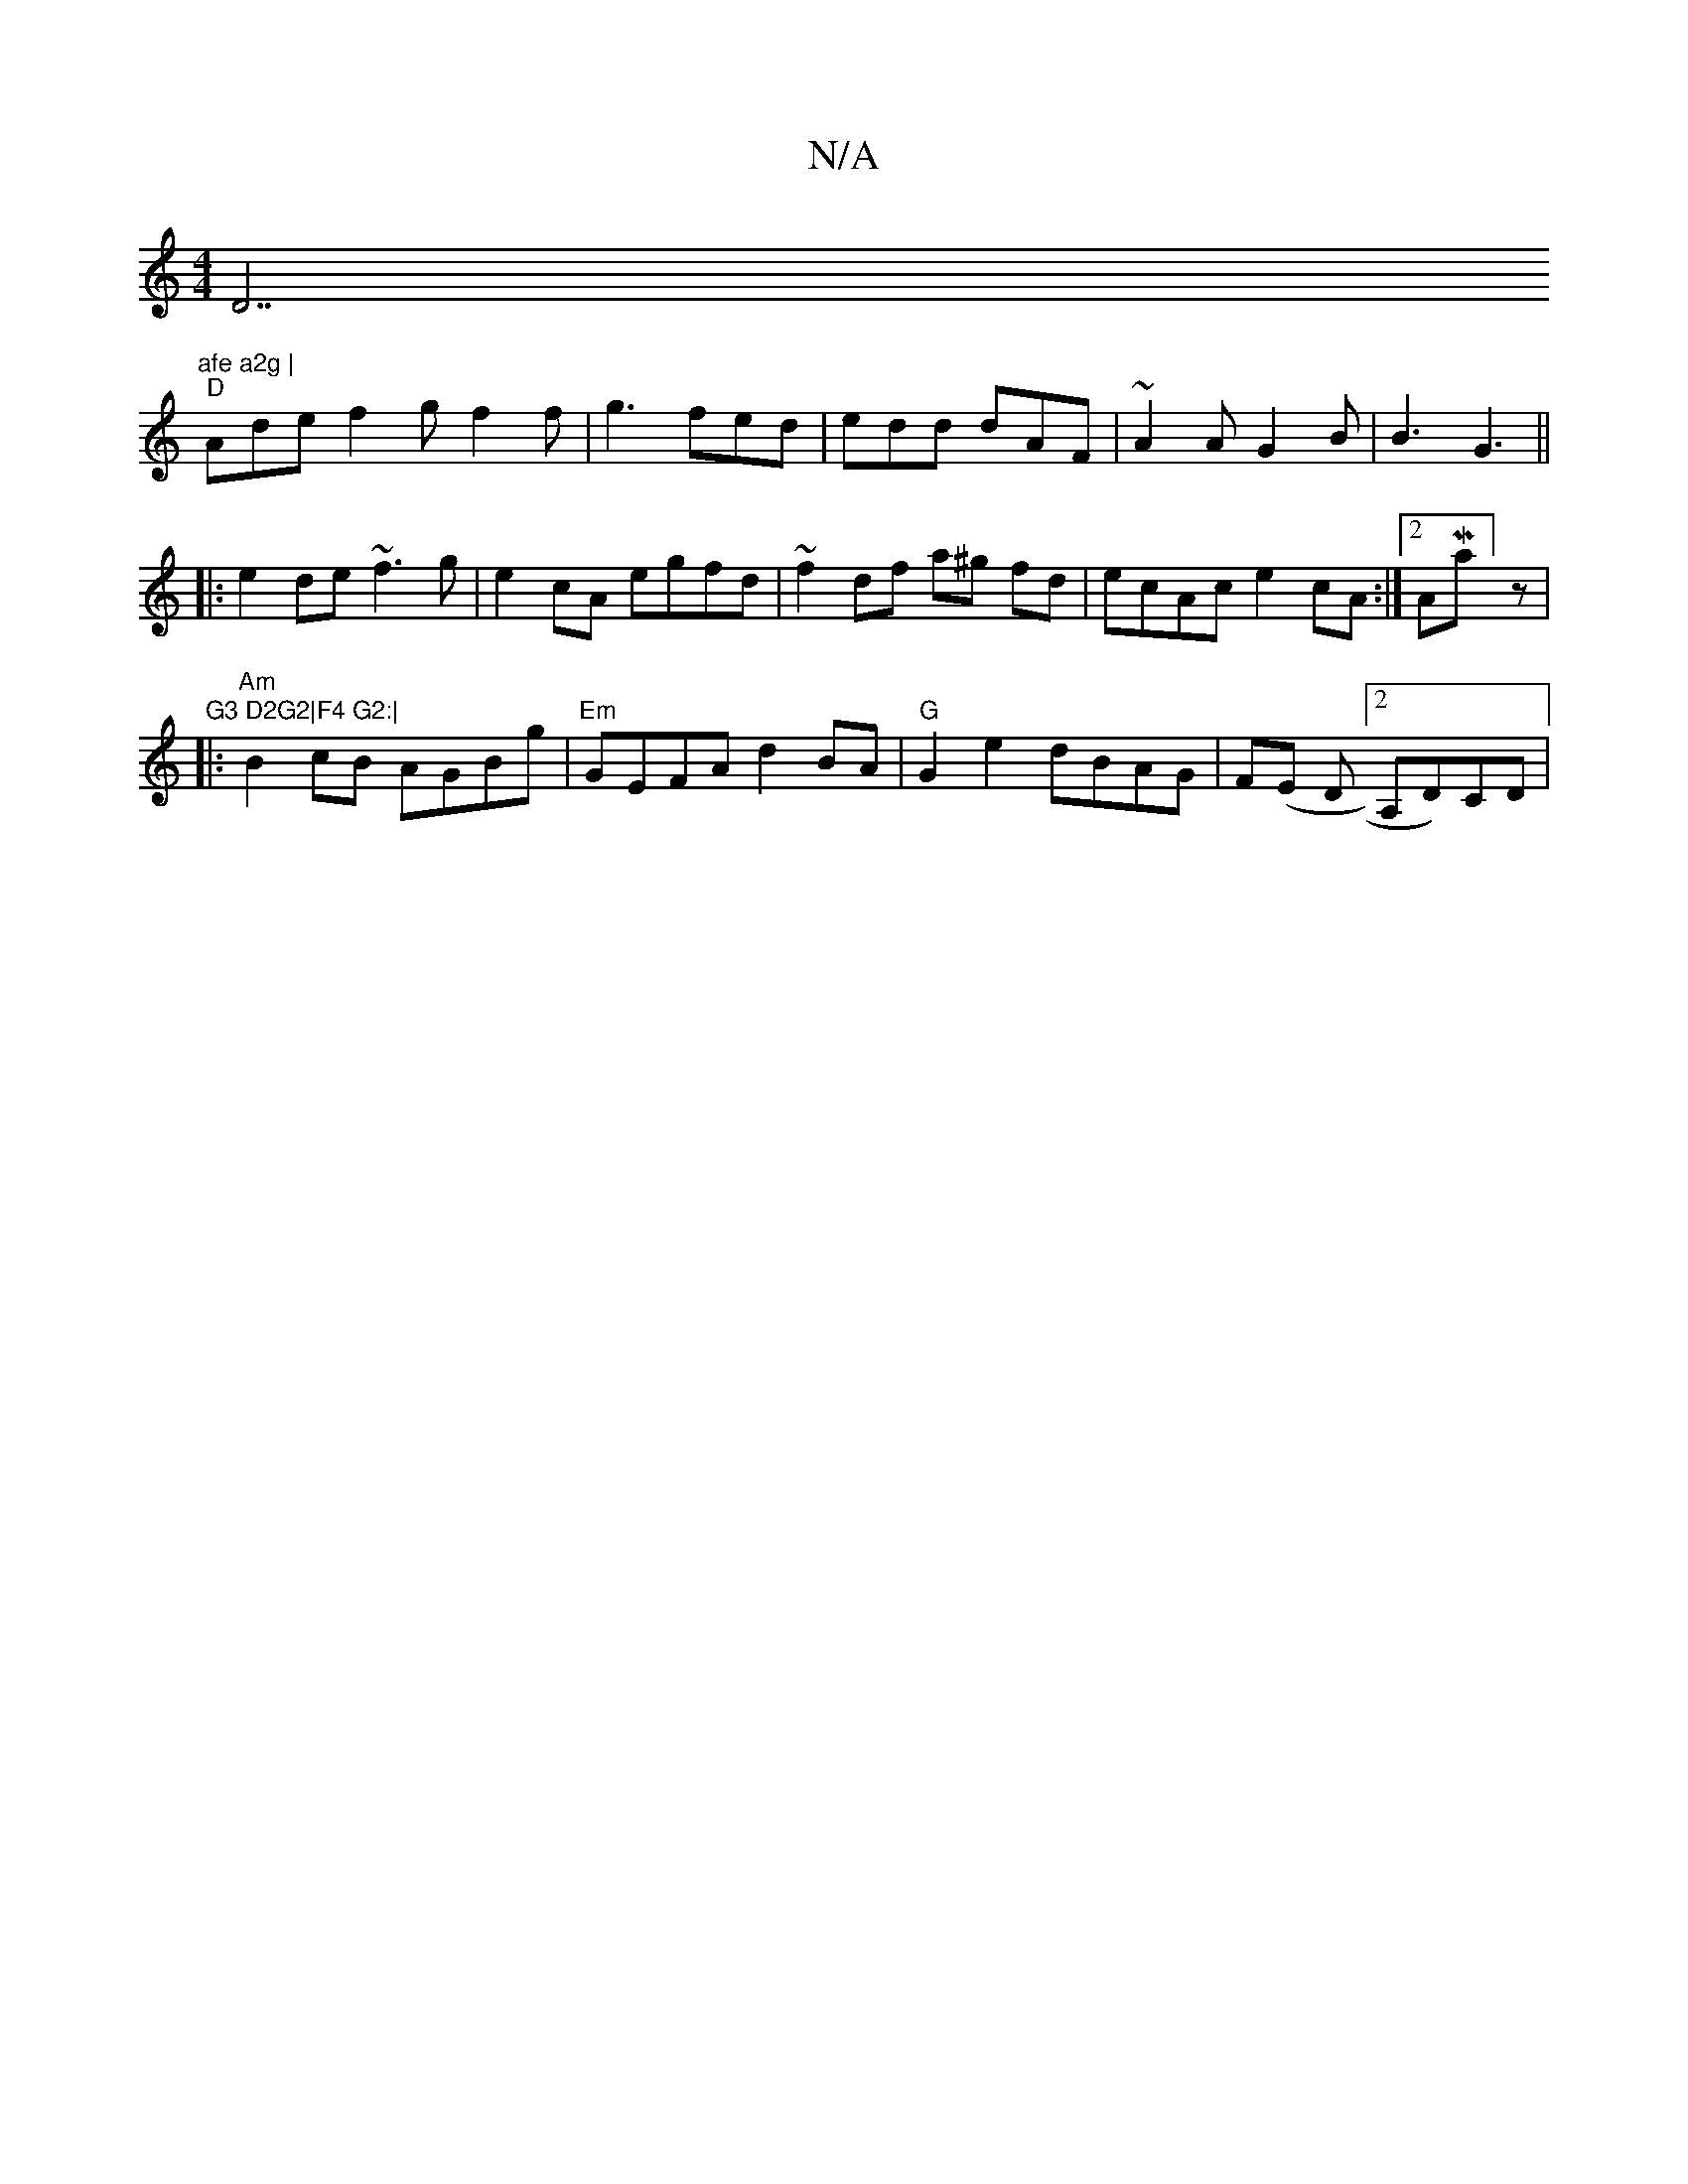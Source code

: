 X:1
T:N/A
M:4/4
R:N/A
K:Cmajor
D7"afe a2g |
"D"Ade f2g f2f|g3 fed|edd dAF|~A2A G2B|B3 G3||
|:e2 de ~f3g|e2cA egfd|~f2df a^g fd|ecAc e2cA:|2 AMaj7]z |"G3 D2G2|F4 G2:|
|: "Am" B2cB AGBg|"Em"GEFA d2BA | "G"G2 e2 dBAG | F(E D[2A,D)CD |